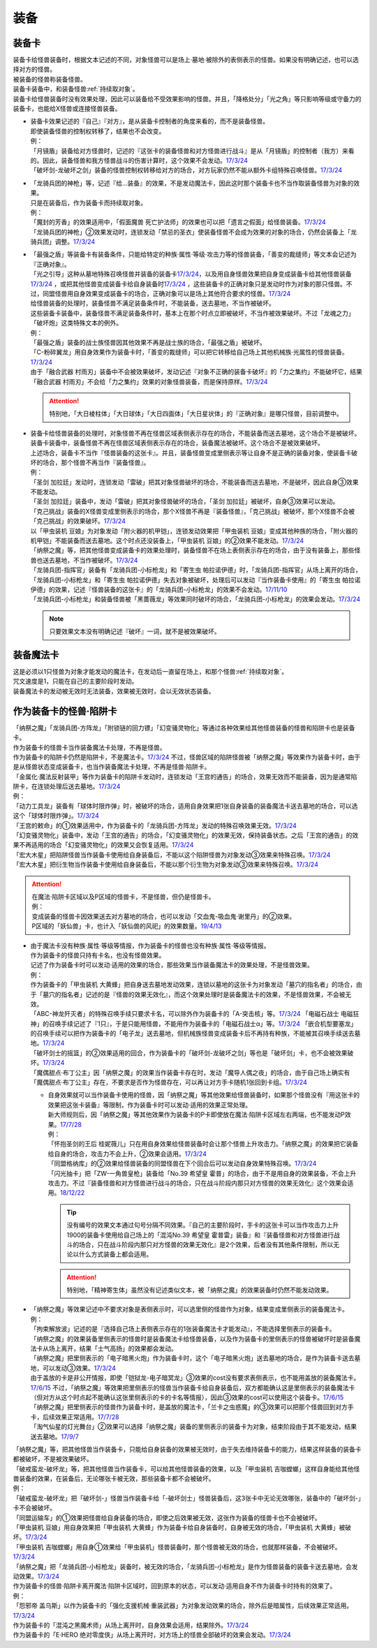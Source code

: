 ======
装备
======

.. _装备卡:

装备卡
=======

| 装备卡给怪兽装备时，根据文本记述的不同，对象怪兽可以是场上·墓地·被除外的表侧表示的怪兽。如果没有明确记述，也可以选择对方的怪兽。
| 被装备的怪兽称装备怪兽。
| 装备卡装备中，和装备怪兽\ :ref:`持续取对象`\ 。
| 装备卡给怪兽装备时没有效果处理，因此可以装备给不受效果影响的怪兽。并且，「降格处分」「光之角」等只影响等级或守备力的装备卡，也能给X怪兽或连接怪兽装备。

-  | 装备卡效果记述的『自己』『对方』，是从装备卡控制者的角度来看的，而不是装备怪兽。
   | 即使装备怪兽的控制权转移了，结果也不会改变。
   | 例：
   | 「月镜盾」装备给对方怪兽时，记述的『这张卡的装备怪兽和对方怪兽进行战斗』是从「月镜盾」的控制者（我方）来看的。因此，装备怪兽和我方怪兽战斗的伤害计算时，这个效果不会发动。\ `17/3/24 <https://www.db.yugioh-card.com/yugiohdb/faq_search.action?ope=5&fid=17217>`__
   | 「破坏剑-龙破坏之剑」装备的怪兽控制权转移给对方的场合，对方玩家仍然不能从额外卡组特殊召唤怪兽。\ `17/3/24 <https://www.db.yugioh-card.com/yugiohdb/faq_search.action?ope=5&fid=17259>`__

-  | 「龙骑兵团的神枪」等，记述『给...装备』的效果，不是发动魔法卡，因此这时那个装备卡也不当作取装备怪兽为对象的效果。
   | 只是在装备后，作为装备卡而持续取对象。
   | 例：
   | 「魔封的芳香」的效果适用中，「假面魔兽 死亡护法师」的效果也可以把「遗言之假面」给怪兽装备。\ `17/3/24 <https://www.db.yugioh-card.com/yugiohdb/faq_search.action?ope=5&fid=189>`__
   | 「龙骑兵团的神枪」②效果发动时，连锁发动「禁忌的圣衣」使装备怪兽不会成为效果的对象的场合，仍然会装备上「龙骑兵团」调整。\ `17/3/24 <https://www.db.yugioh-card.com/yugiohdb/faq_search.action?ope=5&fid=14404>`__

-  | 「最强之盾」等装备卡有装备条件，只能给特定的种族·属性·等级·攻击力等的怪兽装备，「善变的裁缝师」等文本会记述为『正确对象』。
   | 「光之引导」这种从墓地特殊召唤怪兽并装备的装备卡\ `17/3/24 <https://www.db.yugioh-card.com/yugiohdb/faq_search.action?ope=5&fid=18115&keyword=&tag=-1>`__，以及用自身怪兽效果把自身变成装备卡给其他怪兽装备\ `17/3/24 <https://www.db.yugioh-card.com/yugiohdb/faq_search.action?ope=5&fid=17435&keyword=&tag=-1>`__ ，或把其他怪兽变成装备卡给自身装备时\ `17/3/24 <https://www.db.yugioh-card.com/yugiohdb/faq_search.action?ope=5&fid=19374&keyword=&tag=-1>`__ ，这些装备卡的正确对象只是发动时作为对象的那只怪兽。不过，同盟怪兽用自身效果变成装备卡的场合，正确对象可以是场上其他符合要求的怪兽。\ `17/3/24 <https://www.db.yugioh-card.com/yugiohdb/faq_search.action?ope=5&fid=19479&keyword=&tag=-1>`__
   | 给怪兽装备的处理时，装备怪兽不满足装备条件时，不能装备，送去墓地，不当作被破坏。
   | 这些装备卡装备中，装备怪兽不满足装备条件时，基本上在那个时点立即被破坏，不当作被效果破坏。不过「龙魂之力」「破坏炮」这类特殊文本的例外。
   | 例：
   | 「最强之盾」装备的战士族怪兽因其他效果不再是战士族的场合，「最强之盾」被破坏。
   | 「C-粉碎翼龙」用自身效果作为装备卡时，「善变的裁缝师」可以把它转移给自己场上其他机械族·光属性的怪兽装备。\ `17/3/24 <https://www.db.yugioh-card.com/yugiohdb/faq_search.action?ope=5&fid=19479&keyword=&tag=-1>`__
   | 由于「融合武器 村雨刃」装备中不会被效果破坏，发动记述『对象不正确的装备卡破坏』的「力之集约」不能破坏它，结果「融合武器 村雨刃」不会给「力之集约」效果的对象怪兽装备，而是保持原样。\ `17/3/24 <https://www.db.yugioh-card.com/yugiohdb/faq_search.action?ope=5&fid=8617>`__

   .. attention:: 特别地，「大日棱柱体」「大日球体」「大日四面体」「大日星状体」的『正确对象』是哪只怪兽，目前调整中。

-  | 装备卡给怪兽装备的处理时，对象怪兽不再在怪兽区域表侧表示存在的场合，不能装备而送去墓地，这个场合不是被破坏。
   | 装备卡装备中，装备怪兽不再在怪兽区域表侧表示存在的场合，装备魔法被破坏。这个场合不是被效果破坏。
   | 上述场合，装备卡不当作『怪兽装备的这张卡』。并且，装备怪兽变成里侧表示等让自身不是正确的装备对象，使装备卡破坏的场合，那个怪兽不再当作『装备怪兽』。
   | 例：
   | 「圣剑 加拉廷」发动时，连锁发动「雷破」把其对象怪兽破坏的场合，不能装备而送去墓地，不是破坏，因此自身③效果不能发动。
   | 「圣剑 加拉廷」装备中，发动「雷破」把其对象怪兽破坏的场合，「圣剑 加拉廷」被破坏，自身③效果可以发动。
   | 「克己挑战」装备的X怪兽变成里侧表示的场合，那个X怪兽不再是『装备怪兽』，「克己挑战」被破坏，那个X怪兽不会被「克己挑战」的效果破坏。\ `17/3/24 <https://www.db.yugioh-card.com/yugiohdb/faq_search.action?ope=5&fid=153>`__
   | 以「甲虫装机 豆娘」为对象发动「附火器的机甲铠」，连锁发动效果把「甲虫装机 豆娘」变成其他种族的场合，「附火器的机甲铠」不能装备而送去墓地。这个时点还没装备上，「甲虫装机 豆娘」的②效果不能发动。\ `17/3/24 <https://www.db.yugioh-card.com/yugiohdb/faq_search.action?ope=5&fid=10201&keyword=&tag=-1>`__
   | 「纳祭之魔」等，把其他怪兽变成装备卡的效果处理时，装备怪兽不在场上表侧表示存在的场合，由于没有装备上，那些怪兽也送去墓地，不当作被破坏。\ `17/3/24 <https://www.db.yugioh-card.com/yugiohdb/faq_search.action?ope=5&fid=6643&keyword=&tag=-1>`__
   | 「龙骑兵团-指挥官」装备有「龙骑兵团-小标枪龙」和「寄生虫 帕拉诺伊德」时，「龙骑兵团-指挥官」从场上离开的场合，「龙骑兵团-小标枪龙」和「寄生虫 帕拉诺伊德」失去对象被破坏，处理后可以发动『当作装备卡使用』的「寄生虫 帕拉诺伊德」的效果，记述『怪兽装备的这张卡』的「龙骑兵团-小标枪龙」的效果不会发动。\ `17/11/10 <https://www.db.yugioh-card.com/yugiohdb/faq_search.action?ope=5&fid=21532>`__
   | 「龙骑兵团-小标枪龙」和装备怪兽被「黑蔷薇龙」等效果同时破坏的场合，「龙骑兵团-小标枪龙」的效果会发动。\ `17/3/24 <https://www.db.yugioh-card.com/yugiohdb/faq_search.action?ope=5&fid=10353>`__

   .. note:: 只要效果文本没有明确记述『破坏』一词，就不是被效果破坏。

装备魔法卡
==========

| 这是必须以1只怪兽为对象才能发动的魔法卡，在发动后一直留在场上，和那个怪兽\ :ref:`持续取对象`\ 。
| 咒文速度是1，只能在自己的主要阶段时发动。
| 装备魔法卡的发动被无效时无法装备，效果被无效时，会以无效状态装备。

作为装备卡的怪兽·陷阱卡
=======================

| 「纳祭之魔」「龙骑兵团-方阵龙」「附锁链的回力镖」「幻变骚灵物化」等通过各种效果给其他怪兽装备的怪兽和陷阱卡也是装备卡。
| 作为装备卡的怪兽卡当作装备魔法卡处理，不再是怪兽。
| 作为装备卡的陷阱卡仍然是陷阱卡，不是魔法卡。\ `17/3/24 <https://www.db.yugioh-card.com/yugiohdb/faq_search.action?ope=5&fid=11531>`__ 不过，怪兽区域的陷阱怪兽被「纳祭之魔」等效果作为装备卡时，由于是从怪兽状态变成装备卡，也当作装备魔法卡处理，不再是怪兽·陷阱卡。
| 「金属化·魔法反射装甲」等作为装备卡的陷阱卡发动时，连锁发动「王宫的通告」的场合，效果无效而不能装备，因为是通常陷阱卡，在连锁处理后送去墓地。\ `17/3/24 <https://www.db.yugioh-card.com/yugiohdb/faq_search.action?ope=5&fid=6396>`__
| 例：
| 「动力工具龙」装备有「球体时限炸弹」时，被破坏的场合，适用自身效果把1张自身装备的装备魔法卡送去墓地的场合，可以选这个「球体时限炸弹」。\ `17/3/24 <https://www.db.yugioh-card.com/yugiohdb/faq_search.action?ope=5&fid=10997>`__
| 「王宫的敕命」的①效果适用中，作为装备卡的「龙骑兵团-方阵龙」发动的特殊召唤效果无效。\ `17/3/24 <https://www.db.yugioh-card.com/yugiohdb/faq_search.action?ope=5&fid=10061>`__
| 「幻变骚灵物化」装备中，发动「王宫的通告」的场合，「幻变骚灵物化」的效果无效，保持装备状态。之后「王宫的通告」的效果不再适用的场合「幻变骚灵物化」的效果又会恢复适用。\ `17/3/24 <https://www.db.yugioh-card.com/yugiohdb/faq_search.action?ope=5&fid=10477>`__
| 「宏大木星」把陷阱怪兽当作装备卡使用给自身装备后，不能以这个陷阱怪兽为对象发动③效果来特殊召唤。\ `17/3/24 <https://www.db.yugioh-card.com/yugiohdb/faq_search.action?ope=5&fid=7645&keyword=&tag=-1>`__
| 「宏大木星」把衍生物当作装备卡使用给自身装备后，不能以那个衍生物为对象发动③效果来特殊召唤。\ `17/3/24 <https://www.db.yugioh-card.com/yugiohdb/faq_search.action?ope=5&fid=19254>`__

.. attention::

   | 在魔法·陷阱卡区域以及P区域的怪兽卡，不是怪兽，但仍是怪兽卡。
   | 例：
   | 变成装备的怪兽卡因效果送去对方墓地的场合，也可以发动「交血鬼-吸血鬼·谢里丹」的②效果。
   | P区域的「妖仙兽」卡，也计入「妖仙兽的风祀」的效果数量。\ `19/4/13 <https://www.db.yugioh-card.com/yugiohdb/faq_search.action?ope=4&cid=14510>`__

-  | 由于魔法卡没有种族·属性·等级等情报，作为装备卡的怪兽也没有种族·属性·等级等情报。
   | 作为装备卡的怪兽只持有卡名，也没有怪兽效果。
   | 记述了作为装备卡时可以发动·适用的效果的场合，那些效果当作装备魔法卡的效果处理，不是怪兽效果。
   | 例：
   | 作为装备卡的「甲虫装机 大黄蜂」把自身送去墓地发动效果，连锁以墓地的这张卡为对象发动「墓穴的指名者」的场合，由于「墓穴的指名者」记述的是『怪兽的效果无效化』，而这个效果处理时是装备魔法卡的效果，不是怪兽效果，不会被无效。
   | 「ABC-神龙歼灭者」的特殊召唤手续只要求卡名，可以除外作为装备卡的「A-突击核」等。\ `17/3/24 <https://www.db.yugioh-card.com/yugiohdb/faq_search.action?ope=5&fid=6495>`__ 「电磁石战士 电磁狂神」的召唤手续记述了『1只』，于是只能用怪兽，不能用作为装备卡的「电磁石战士α」等。\ `17/3/24 <https://www.db.yugioh-card.com/yugiohdb/faq_search.action?ope=5&fid=19458>`__ 「嵌合机型要塞龙」的召唤手续可以把作为装备卡的「电子龙」送去墓地，但机械族怪兽变成装备卡后不再持有种族，不能被其召唤手续送去墓地。\ `17/3/24 <https://www.db.yugioh-card.com/yugiohdb/faq_search.action?ope=5&fid=6872>`__ 
   | 「破坏剑士的摇篮」的②效果适用的回合，作为装备卡的「破坏剑-龙破坏之剑」等也是「破坏剑」卡，也不会被效果破坏。\ `17/3/24 <https://www.db.yugioh-card.com/yugiohdb/faq_search.action?ope=5&fid=20523>`__
   | 「魔偶甜点·布丁公主」因「纳祭之魔」的效果当作装备卡存在时，发动「魔导人偶之夜」的场合，由于自己场上确实有「魔偶甜点·布丁公主」存在，不要求是否作为怪兽存在，可以再让对方手卡随机1张回到卡组。\ `17/3/24 <https://www.db.yugioh-card.com/yugiohdb/faq_search.action?ope=5&fid=15>`__

   -  | 自身效果就可以当作装备卡使用的怪兽，因「纳祭之魔」等其他效果给怪兽装备时，如果那个怪兽没有『用这张卡的效果把这张卡装备』等限制，作为装备卡时可以发动·适用的效果正常处理。
      | 新大师规则后，因「纳祭之魔」等其他效果作为装备卡的P卡即使放在魔法·陷阱卡区域左右两端，也不能发动P效果。\ `17/7/28 <https://www.db.yugioh-card.com/yugiohdb/faq_search.action?ope=5&fid=20756>`__
      | 例：
      | 「怀抱圣剑的王后 桂妮薇儿」只在用自身效果给怪兽装备时会让那个怪兽上升攻击力。「纳祭之魔」的效果把它装备给自身的场合，攻击力不会上升，②效果会适用。\ `17/3/24 <https://www.db.yugioh-card.com/yugiohdb/faq_search.action?ope=5&fid=13680>`__
      | 「同盟格纳库」的②效果给怪兽装备的同盟怪兽在下个回合后可以发动自身效果特殊召唤。\ `17/3/24 <https://www.db.yugioh-card.com/yugiohdb/faq_search.action?ope=5&fid=19477>`__
      | 「闪光抽卡」把「ZW-一角兽皇枪」装备给「No.39 希望皇 霍普」的场合，由于不是用自身的效果装备，不会上升攻击力。不过『装备怪兽和对方怪兽进行战斗的场合，只在战斗阶段内那只对方怪兽的效果无效化』这个效果会适用。\ `18/12/22 <https://www.db.yugioh-card.com/yugiohdb/faq_search.action?ope=5&fid=22334>`__

      .. tip:: 没有编号的效果文本通过句号分隔不同效果。『自己的主要阶段时，手卡的这张卡可以当作攻击力上升1900的装备卡使用给自己场上的「混沌No.39 希望皇 霍普雷」装备』和『装备怪兽和对方怪兽进行战斗的场合，只在战斗阶段内那只对方怪兽的效果无效化』是2个效果，后者没有其他条件限制，所以无论以什么方式装备上都会适用。

      .. attention:: 特别地，「精神寄生体」虽然没有记述类似文本，被「纳祭之魔」的效果装备时仍然不能发动效果。

-  | 「纳祭之魔」等效果记述中不要求对象是表侧表示时，可以选里侧的怪兽作为对象，结果变成里侧表示的装备魔法卡。
   | 例：
   | 「拘束解放波」记述的是『选择自己场上表侧表示存在的1张装备魔法卡才能发动』，不能选择里侧表示的装备卡。
   | 「纳祭之魔」的效果装备里侧表示的怪兽时是装备魔法卡给怪兽装备，以及作为装备卡的里侧表示的怪兽被破坏时是装备魔法卡从场上离开，结果「士气高扬」的效果都会发动。
   | 「纳祭之魔」把里侧表示的「电子暗黑火炮」作为装备卡时，这个「电子暗黑火炮」送去墓地的场合，是作为装备卡送去墓地，可以发动③效果。\ `17/3/24 <https://www.db.yugioh-card.com/yugiohdb/faq_search.action?ope=5&fid=9219>`__
   | 由于盖放的卡是非公开情报，即使「铠狱龙-电子暗冥龙」③效果的cost没有要求表侧表示，也不能用盖放的装备魔法卡。\ `17/6/15 <https://www.db.yugioh-card.com/yugiohdb/faq_search.action?ope=5&fid=8461>`__ 不过，「纳祭之魔」等效果把里侧表示的怪兽当作装备卡给自身装备后，双方都能确认这是里侧表示的装备魔法卡（但对方从这个时点起不能确认这张里侧表示的卡的卡名等情报），因此③效果的cost可以使用这个装备卡。\ `17/6/15 <https://www.db.yugioh-card.com/yugiohdb/faq_search.action?ope=5&fid=12429&keyword=&tag=-1>`__
   | 「纳祭之魔」把里侧表示的怪兽作为装备卡时，是盖放的魔法卡，「兰卡之虫惑魔」的③效果可以把那个怪兽回到对方手卡，后续效果正常适用。\ `17/7/28 <https://www.db.yugioh-card.com/yugiohdb/faq_search.action?ope=5&fid=20855>`__
   | 「淘气仙星的灯光舞台」②效果可以选择「纳祭之魔」装备的里侧表示的装备卡为对象，结束阶段由于其不能发动，结果送去墓地。\ `17/9/7 <https://www.db.yugioh-card.com/yugiohdb/faq_search.action?ope=5&fid=12473&keyword=&tag=-1>`__

| 「纳祭之魔」等，把其他怪兽当作装备卡，只能给自身装备的效果被无效时，由于失去维持装备卡的能力，结果这样装备的装备卡都被破坏，不是被效果破坏。
| 「破戒蛮龙-破坏龙」等，把其他怪兽当作装备卡，可以给其他怪兽装备的效果，以及「甲虫装机 吉咖螳螂」这样自身能给其他怪兽装备的效果，在装备后，无论哪张卡被无效，那些装备卡都不会被破坏。
| 例：
| 「破戒蛮龙-破坏龙」把「破坏剑-」怪兽当作装备卡给「-破坏剑士」怪兽装备后，这3张卡中无论无效哪张，装备中的「破坏剑-」卡不会被破坏。
| 「同盟运输车」的①效果把怪兽给自身装备的场合，即使之后效果被无效，这张作为装备的怪兽卡也不会被破坏。
| 「甲虫装机 豆娘」用自身效果把「甲虫装机 大黄蜂」作为装备卡给自身装备时，自身被无效的场合，「甲虫装机 大黄蜂」被破坏。\ `17/3/24 <https://www.db.yugioh-card.com/yugiohdb/faq_search.action?ope=5&fid=11923>`__
| 「甲虫装机 吉咖螳螂」用自身①效果给「甲虫装机」怪兽装备时，那个怪兽被无效的场合，也就那样装备，不会被破坏。\ `17/3/24 <https://www.db.yugioh-card.com/yugiohdb/faq_search.action?ope=5&fid=11920&keyword=&tag=-1>`__
| 「纳祭之魔」把「龙骑兵团-小标枪龙」装备时，被无效的场合，「龙骑兵团-小标枪龙」是作为怪兽装备的装备卡送去墓地，会发动效果。\ `17/3/24 <https://www.db.yugioh-card.com/yugiohdb/faq_search.action?ope=5&fid=10822>`__

| 作为装备卡的怪兽·陷阱卡离开魔法·陷阱卡区域时，回到原本的状态，可以发动·适用自身不作为装备卡时持有的效果了。
| 例：
| 「怨邪帝 盖乌斯」以作为装备卡的「强化支援机械·重装武器」为对象发动效果的场合，除外后是暗属性，后续效果正常适用。\ `17/3/24 <https://www.db.yugioh-card.com/yugiohdb/faq_search.action?ope=5&fid=12294>`__
| 作为装备卡的「混沌之黑魔术师」从场上离开时，自身效果会适用，结果除外。\ `17/3/24 <https://www.db.yugioh-card.com/yugiohdb/faq_search.action?ope=5&fid=15320>`__
| 作为装备卡的「E·HERO 绝对零度侠」从场上离开时，对方场上的怪兽全部破坏的效果会发动。\ `17/3/24 <https://www.db.yugioh-card.com/yugiohdb/faq_search.action?ope=5&fid=7847>`__
